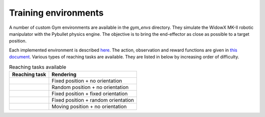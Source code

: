 *************************
Training environments
*************************

A number of custom Gym environments are available in the `gym_envs` directory. 
They simulate the WidowX MK-II robotic manipulator with the Pybullet physics engine. 
The objective is to bring the end-effector as close as possible to a target position.

Each implemented environment is described 
`here <https://github.com/PierreExeter/rl_reach/blob/master/code/gym_envs/gym_envs/envs_list.csv>`_. The action, observation and reward functions are given in 
`this document <https://github.com/PierreExeter/rl_reach/blob/master/code/gym_envs/gym_envs/reward_observation_action_shapes/reward_observation_action.pdf>`_. Various types of reaching tasks are available. They are listed in below by increasing order of difficulty.

.. csv-table:: Reaching tasks available
   :header:  Reaching task , Rendering 

    .. image:: ../images/fixed_pos_no_orient.gif, Fixed position + no orientation
    .. image:: ../images/rand_pos_no_orient.gif, Random position + no orientation
    .. image:: ../images/fixed_pos_fixed_orient.gif, Fixed position + fixed orientation
    .. image:: ../images/fixed_pos_rand_orient.gif, Fixed position + random orientation
    .. image:: ../images/moving_pos_no_orient.gif, Moving position + no orientation
